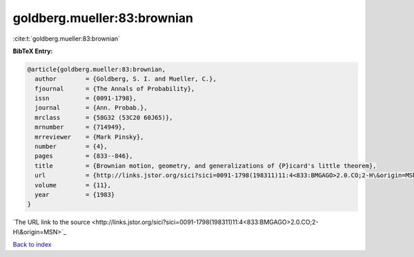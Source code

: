 goldberg.mueller:83:brownian
============================

:cite:t:`goldberg.mueller:83:brownian`

**BibTeX Entry:**

.. code-block:: bibtex

   @article{goldberg.mueller:83:brownian,
     author        = {Goldberg, S. I. and Mueller, C.},
     fjournal      = {The Annals of Probability},
     issn          = {0091-1798},
     journal       = {Ann. Probab.},
     mrclass       = {58G32 (53C20 60J65)},
     mrnumber      = {714949},
     mrreviewer    = {Mark Pinsky},
     number        = {4},
     pages         = {833--846},
     title         = {Brownian motion, geometry, and generalizations of {P}icard's little theorem},
     url           = {http://links.jstor.org/sici?sici=0091-1798(198311)11:4<833:BMGAGO>2.0.CO;2-H\&origin=MSN},
     volume        = {11},
     year          = {1983}
   }
`The URL link to the source <http://links.jstor.org/sici?sici=0091-1798(198311)11:4<833:BMGAGO>2.0.CO;2-H\&origin=MSN>`_


`Back to index <../By-Cite-Keys.html>`_

